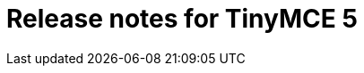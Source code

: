 = Release notes for TinyMCE 5
:keywords: releasenotes newfeatures deleted technologypreview bugfixes knownissues
:title_nav: Release notes for TinyMCE 5
:type: folder
